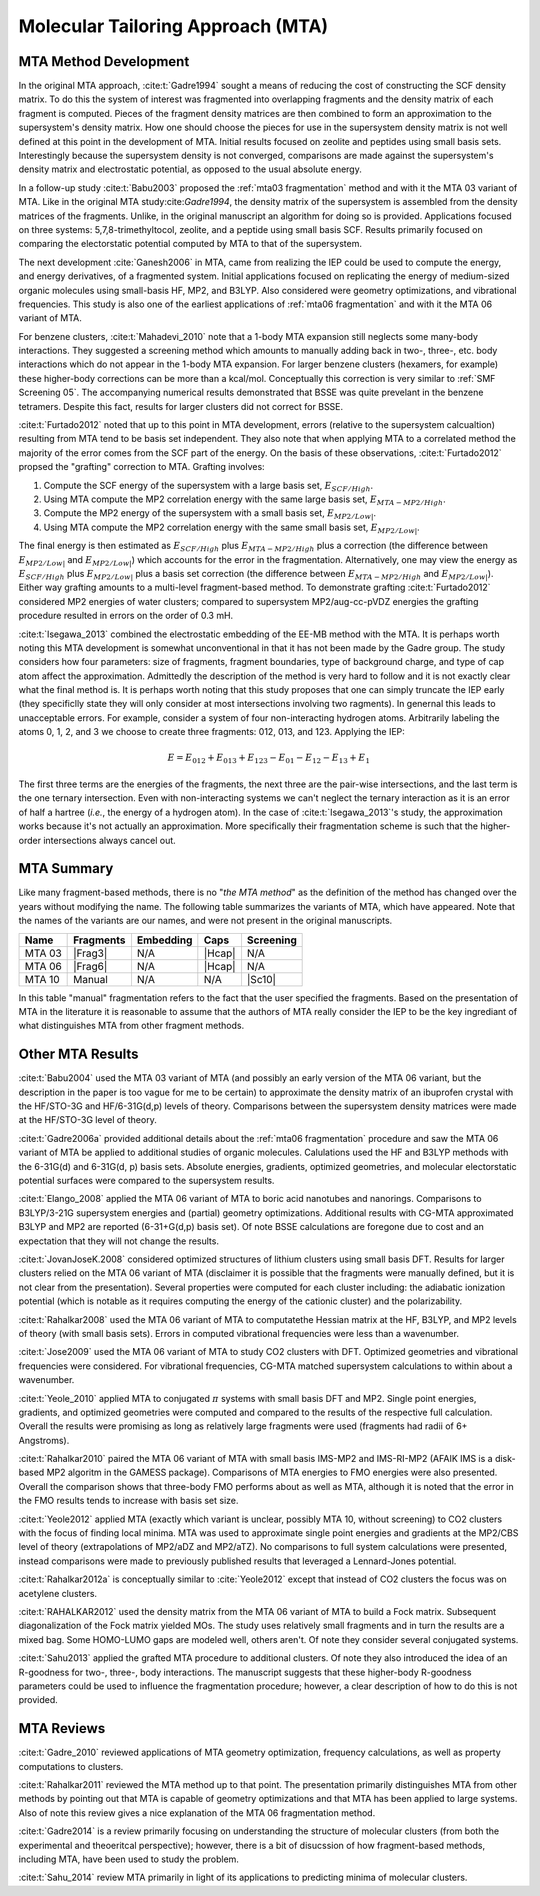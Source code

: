 ##################################
Molecular Tailoring Approach (MTA)
##################################

**********************
MTA Method Development
**********************

In the original MTA approach, :cite:t:`Gadre1994` sought a means of reducing the
cost of constructing the SCF density matrix. To do this the system of interest
was fragmented into overlapping fragments and the density matrix of each 
fragment is computed. Pieces of the fragment density matrices are then combined
to form an approximation to the supersystem's density matrix. How one should
choose the pieces for use in the supersystem density matrix is not well defined
at this point in the development of MTA. Initial results focused on zeolite and
peptides using small basis sets. Interestingly because the supersystem density
is not converged, comparisons are made against the supersystem's density matrix 
and electrostatic potential, as opposed to the usual absolute energy. 

In a follow-up study :cite:t:`Babu2003` proposed the
:ref:`mta03 fragmentation` method and with it the MTA 03 variant of MTA. Like in
the original MTA study:cite:`Gadre1994`, the density matrix of the supersystem 
is assembled from the density matrices of the fragments. Unlike, in the original 
manuscript an algorithm for doing so is provided. Applications focused on three 
systems: 5,7,8-trimethyltocol, zeolite, and a peptide using small basis SCF. 
Results primarily focused on comparing the electorstatic potential computed by
MTA to that of the supersystem.

The next development :cite:`Ganesh2006` in MTA, came from realizing the IEP 
could be used to compute the energy, and energy derivatives, of a fragmented 
system. Initial applications focused on replicating the energy of 
medium-sized organic molecules using small-basis HF, MP2, and B3LYP. Also
considered were geometry optimizations, and vibrational frequencies. This study
is also one of the earliest applications of :ref:`mta06 fragmentation` and with
it the MTA 06 variant of MTA.

.. |E_SCF_HB| replace:: :math:`E_{SCF/High}`
.. |E_MTA_MP2_HB| replace:: :math:`E_{MTA-MP2/High}`
.. |E_MP2_SB| replace:: :math:`E_{MP2/Low|}`
.. |E_MTA_MP2_SB| replace:: :math:`E_{MP2/Low|}`

For benzene clusters, :cite:t:`Mahadevi_2010` note that a 1-body MTA
expansion still neglects some many-body interactions. They suggested a screening 
method which amounts to manually adding back in two-, three-, etc. body 
interactions which do not appear in the 1-body MTA expansion. For larger
benzene clusters (hexamers, for example) these higher-body corrections can be
more than a kcal/mol. Conceptually this correction is very similar to 
:ref:`SMF Screening 05`. The accompanying numerical results demonstrated that 
BSSE was quite prevelant in the benzene tetramers. Despite this fact, results 
for larger clusters did not correct for BSSE.

:cite:t:`Furtado2012` noted that up to this point in MTA development, errors 
(relative to the supersystem calcualtion) resulting from MTA tend to be basis
set independent. They also note that when applying MTA to a correlated method 
the majority of the error comes from the SCF part of the energy. On the basis
of these observations, :cite:t:`Furtado2012` propsed the "grafting" correction
to MTA. Grafting involves:

#. Compute the SCF energy of the supersystem with a large basis set, |E_SCF_HB|.
#. Using MTA compute the MP2 correlation energy with the same large basis set,
   |E_MTA_MP2_HB|.
#. Compute the MP2 energy of the supersystem with a small basis set, |E_MP2_SB|.
#. Using MTA compute the MP2 correlation energy with the same small basis set,
   |E_MTA_MP2_SB|.

The final energy is then estimated as |E_SCF_HB| plus |E_MTA_MP2_HB| plus a 
correction (the difference between |E_MP2_SB| and |E_MTA_MP2_SB|) which accounts
for the error in the fragmentation. Alternatively, one may view the energy as
|E_SCF_HB| plus |E_MP2_SB| plus a basis set correction (the difference between 
|E_MTA_MP2_HB| and |E_MTA_MP2_SB|). Either way grafting amounts to a multi-level
fragment-based method. To demonstrate grafting :cite:t:`Furtado2012` considered
MP2 energies of water clusters; compared to supersystem MP2/aug-cc-pVDZ energies
the grafting procedure resulted in errors on the order of 0.3 mH.

:cite:t:`Isegawa_2013` combined the electrostatic embedding of the EE-MB method
with the MTA. It is perhaps worth noting this MTA development is somewhat 
unconventional in that it has not been made by the Gadre group. The study 
considers how four parameters: size of fragments, fragment boundaries, type of
background charge, and type of cap atom affect the approximation. Admittedly the
description of the method is very hard to follow and it is not exactly clear 
what the final method is. It is perhaps worth noting that this study proposes 
that one can simply truncate the IEP early (they specificlly state they will 
only consider at most intersections involving two  ragments). In genernal this 
leads to unacceptable errors. For example, consider a system of four 
non-interacting hydrogen atoms. Arbitrarily labeling the atoms 0, 1, 2, and 3 we
choose to create three fragments: 012, 013, and 123. Applying the IEP:

.. math::

   E = E_{012} + E_{013} + E_{123} - E_{01} - E_{12} - E_{13} + E_{1}

The first three terms are the energies of the fragments, the next three are the
pair-wise intersections, and the last term is the one ternary intersection. Even 
with non-interacting systems we can't neglect the ternary interaction as it is 
an error of half a hartree (*i.e.*, the energy of a hydrogen atom). In the case 
of :cite:t:`Isegawa_2013`'s study, the approximation works because it's not 
actually an approximation. More specifically their fragmentation scheme is such
that the higher-order intersections always cancel out.

***********
MTA Summary
***********

Like many fragment-based methods, there is no "*the MTA method*" as the 
definition of the method has changed over the years without modifying the name. 
The following table summarizes the variants of MTA, which have appeared. Note
that the names of the variants are our names, and were not present in the
original manuscripts.

.. |Frag3| replace:: :ref:`mta03 fragmentation`
.. |Frag6| replace:: :ref:`mta06 fragmentation`
.. |Hcap| replace:: :ref:`standard_distance_capping`
.. |Sc10| replace:: :ref:`SMF Screening 05`

+--------+-----------+-----------+--------+-----------+
| Name   | Fragments | Embedding | Caps   | Screening |
+========+===========+===========+========+===========+
| MTA 03 | |Frag3|   | N/A       | |Hcap| | N/A       |
+--------+-----------+-----------+--------+-----------+
| MTA 06 | |Frag6|   | N/A       | |Hcap| | N/A       |
+--------+-----------+-----------+--------+-----------+
| MTA 10 | Manual    | N/A       |  N/A   | |Sc10|    |
+--------+-----------+-----------+--------+-----------+

In this table "manual" fragmentation refers to the fact that the user specified
the fragments. Based on the presentation of MTA in the literature it is
reasonable to assume that the authors of MTA really consider the IEP to be the
key ingrediant of what distinguishes MTA from other fragment methods.

*****************
Other MTA Results
*****************

:cite:t:`Babu2004` used the MTA 03 variant of MTA (and possibly an early version
of the MTA 06 variant, but the description in the paper is too vague for me to
be certain) to approximate the density matrix of an ibuprofen crystal with the 
HF/STO-3G and HF/6-31G(d,p) levels of theory. Comparisons between the 
supersystem density matrices were made at the HF/STO-3G level of theory.

:cite:t:`Gadre2006a` provided additional details about the 
:ref:`mta06 fragmentation` procedure and saw the MTA 06 variant of MTA be 
applied to additional studies of organic molecules. Calulations used the HF 
and B3LYP methods with the 6-31G(d) and 6-31G(d, p) basis sets.
Absolute energies, gradients, optimized geometries, and molecular electorstatic
potential surfaces were compared to the supersystem results.

:cite:t:`Elango_2008` applied the MTA 06 variant of MTA to boric acid 
nanotubes and nanorings. Comparisons to B3LYP/3-21G supersystem energies and 
(partial) geometry optimizations. Additional results with CG-MTA approximated 
B3LYP and MP2 are reported (6-31+G(d,p) basis set). Of note BSSE calculations 
are foregone due to cost and an expectation that they will not change the 
results.

:cite:t:`JovanJoseK.2008` considered optimized structures of lithium clusters
using small basis DFT. Results for larger clusters relied on the MTA 06 variant
of MTA (disclaimer it is possible that the fragments were manually defined,
but it is not clear from the presentation). Several properties were computed for 
each cluster including: the adiabatic ionization potential (which is notable as 
it requires computing the energy of the cationic cluster) and the 
polarizability.

:cite:t:`Rahalkar2008` used the MTA 06 variant of MTA to computatethe Hessian 
matrix at the HF, B3LYP, and MP2 levels of theory (with small basis sets). 
Errors in computed vibrational frequencies were less than a wavenumber.

:cite:t:`Jose2009` used the MTA 06 variant of MTA to study CO2 clusters with
DFT. Optimized geometries and vibrational frequencies were considered. For
vibrational frequencies, CG-MTA matched supersystem calculations to within about
a wavenumber.

:cite:t:`Yeole_2010` applied MTA to conjugated :math:`\pi` systems with small
basis DFT and MP2. Single point energies, gradients, and optimized geometries
were computed and compared to the results of the respective full calculation.
Overall the results were promising as long as relatively large fragments were 
used (fragments had radii of 6+ Angstroms).

:cite:t:`Rahalkar2010` paired the MTA 06 variant of MTA with small basis 
IMS-MP2 and IMS-RI-MP2 (AFAIK IMS is a disk-based MP2 algoritm in the GAMESS 
package). Comparisons of MTA energies to FMO energies were also presented. 
Overall the comparison shows that three-body FMO performs about as well as 
MTA, although it is noted that the error in the FMO results tends to increase 
with basis set size.

:cite:t:`Yeole2012` applied MTA (exactly which variant is unclear, possibly MTA 
10, without screening) to CO2 clusters with the focus of finding local minima. 
MTA was used to approximate single point energies and gradients at the MP2/CBS 
level of theory (extrapolations of MP2/aDZ and MP2/aTZ). No comparisons to full 
system calculations were presented, instead comparisons were made to previously 
published results that leveraged a Lennard-Jones potential.

:cite:t:`Rahalkar2012a` is conceptually similar to :cite:`Yeole2012` except that
instead of CO2 clusters the focus was on acetylene clusters.

:cite:t:`RAHALKAR2012` used the density matrix from the MTA 06 variant of MTA to
build a Fock matrix. Subsequent diagonalization of the Fock matrix yielded MOs.
The study uses relatively small fragments and in turn the results are a mixed
bag. Some HOMO-LUMO gaps are modeled well, others aren't. Of note they consider
several conjugated systems.

:cite:t:`Sahu2013` applied the grafted MTA procedure to additional clusters. Of
note they also introduced the idea of an R-goodness for two-, three-, body
interactions. The manuscript suggests that these higher-body R-goodness 
parameters could be used to influence the fragmentation procedure; however, a
clear description of how to do this is not provided.

***********
MTA Reviews
***********


:cite:t:`Gadre_2010` reviewed applications of MTA geometry optimization, 
frequency calculations, as well as property computations to clusters.

:cite:t:`Rahalkar2011` reviewed the MTA method up to that point. The 
presentation primarily distinguishes MTA from other methods by pointing out that
MTA is capable of geometry optimizations and that MTA has been applied to large
systems. Also of note this review gives a nice explanation of the MTA 06 
fragmentation method. 

:cite:t:`Gadre2014` is a review primarily focusing on understanding the
structure of molecular clusters (from both the experimental and theoeritcal 
perspective); however, there is a bit of disucssion of how fragment-based 
methods, including MTA, have been used to study the problem. 

:cite:t:`Sahu_2014` review MTA primarily in light of its applications to
predicting minima of molecular clusters.